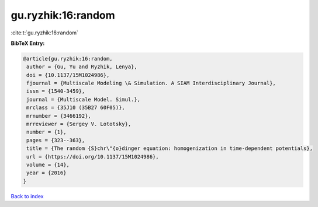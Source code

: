gu.ryzhik:16:random
===================

:cite:t:`gu.ryzhik:16:random`

**BibTeX Entry:**

.. code-block:: bibtex

   @article{gu.ryzhik:16:random,
    author = {Gu, Yu and Ryzhik, Lenya},
    doi = {10.1137/15M1024986},
    fjournal = {Multiscale Modeling \& Simulation. A SIAM Interdisciplinary Journal},
    issn = {1540-3459},
    journal = {Multiscale Model. Simul.},
    mrclass = {35J10 (35B27 60F05)},
    mrnumber = {3466192},
    mrreviewer = {Sergey V. Lototsky},
    number = {1},
    pages = {323--363},
    title = {The random {S}chr\"{o}dinger equation: homogenization in time-dependent potentials},
    url = {https://doi.org/10.1137/15M1024986},
    volume = {14},
    year = {2016}
   }

`Back to index <../By-Cite-Keys.rst>`_
